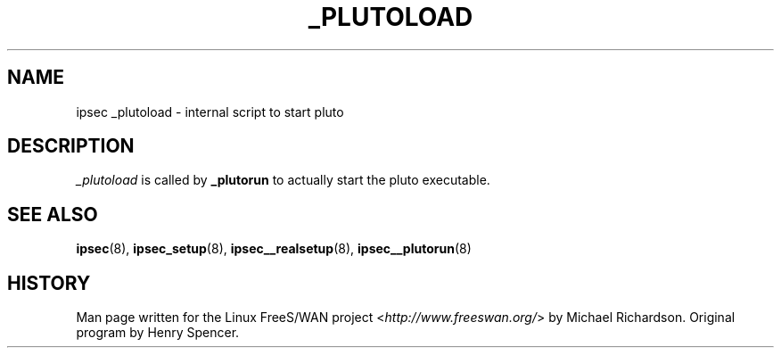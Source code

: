 .\"     Title: _PLUTOLOAD
.\"    Author: 
.\" Generator: DocBook XSL Stylesheets v1.73.2 <http://docbook.sf.net/>
.\"      Date: 11/14/2008
.\"    Manual: 25 Apr 2002
.\"    Source: 25 Apr 2002
.\"
.TH "_PLUTOLOAD" "8" "11/14/2008" "25 Apr 2002" "25 Apr 2002"
.\" disable hyphenation
.nh
.\" disable justification (adjust text to left margin only)
.ad l
.SH "NAME"
ipsec _plutoload - internal script to start pluto
.SH "DESCRIPTION"
.PP
\fI_plutoload\fR
is called by
\fB_plutorun\fR
to actually start the pluto executable\.
.SH "SEE ALSO"
.PP
\fBipsec\fR(8),
\fBipsec_setup\fR(8),
\fBipsec__realsetup\fR(8),
\fBipsec__plutorun\fR(8)
.SH "HISTORY"
.PP
Man page written for the Linux FreeS/WAN project <\fIhttp://www\.freeswan\.org/\fR> by Michael Richardson\. Original program by Henry Spencer\.
